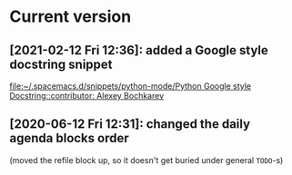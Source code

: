 * Current version
** [2021-02-12 Fri 12:36]:  added a Google style docstring snippet
 [[file:~/.spacemacs.d/snippets/python-mode/Python Google style Docstring::contributor: Alexey Bochkarev]]
** [2020-06-12 Fri 12:31]: changed the daily agenda blocks order
(moved the refile block up, so it doesn't get buried under general =TODO=-s)
